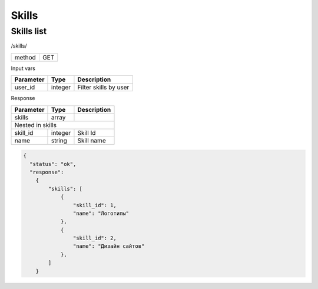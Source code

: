﻿Skills
======

Skills list
-----------

/skills/

+------------+------------+
| method     | GET        |
+------------+------------+

Input vars

+-------------------+------------+---------------------------+
| Parameter         | Type       | Description               |
+===================+============+===========================+
| user_id           | integer    | Filter skills by user     |
+-------------------+------------+---------------------------+

Response

+-------------------+------------+---------------------------+
| Parameter         | Type       | Description               |
+===================+============+===========================+
| skills            | array      |                           |
+-------------------+------------+---------------------------+
| Nested in skills                                           |
+-------------------+------------+---------------------------+
| skill_id          | integer    | Skill Id                  |
+-------------------+------------+---------------------------+
| name              | string     | Skill name                |
+-------------------+------------+---------------------------+

.. code-block:: json

    {
      "status": "ok",
      "response":
        {
            "skills": [
                {
                    "skill_id": 1,
                    "name": "Логотипы"
                },
                {
                    "skill_id": 2,
                    "name": "Дизайн сайтов"
                },
            ]
        }

